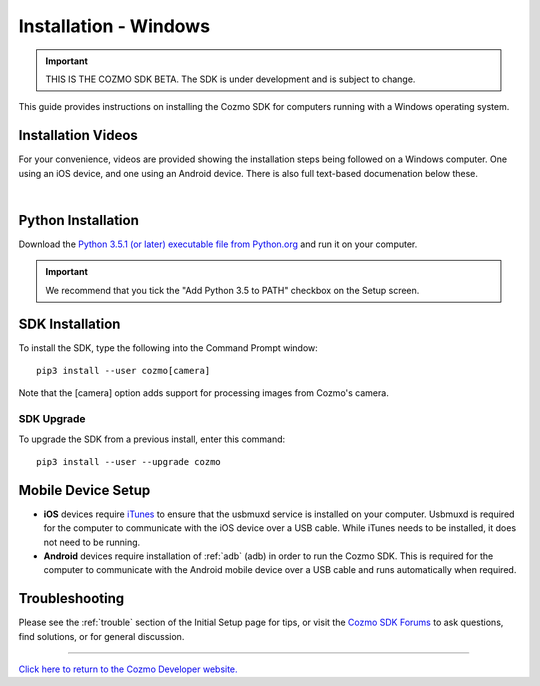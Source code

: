 .. _install-windows:

######################
Installation - Windows
######################

.. important:: THIS IS THE COZMO SDK BETA. The SDK is under development and is subject to change.

This guide provides instructions on installing the Cozmo SDK for computers running with a Windows operating system.

^^^^^^^^^^^^^^^^^^^
Installation Videos
^^^^^^^^^^^^^^^^^^^

For your convenience, videos are provided showing the installation steps being followed on a Windows computer. One using an iOS device, and one using an Android device. There is also full text-based documenation below these.

.. raw:: html

   <iframe width="690" height="388" src="https://www.youtube.com/embed/gtRS3iqzSuA?rel=0" frameborder="0" allowfullscreen></iframe>

   <iframe width="690" height="388" src="https://www.youtube.com/embed/9TJeK_AEFYo?rel=0" frameborder="0" allowfullscreen></iframe>   

|

^^^^^^^^^^^^^^^^^^^
Python Installation
^^^^^^^^^^^^^^^^^^^

Download the `Python 3.5.1 (or later) executable file from Python.org <https://www.python.org/downloads/>`_ and
run it on your computer.

.. important:: We recommend that you tick the "Add Python 3.5 to PATH" checkbox on the Setup screen.

^^^^^^^^^^^^^^^^
SDK Installation
^^^^^^^^^^^^^^^^

To install the SDK, type the following into the Command Prompt window::

    pip3 install --user cozmo[camera]

Note that the [camera] option adds support for processing images from Cozmo's camera.

"""""""""""
SDK Upgrade
"""""""""""

To upgrade the SDK from a previous install, enter this command::

    pip3 install --user --upgrade cozmo

^^^^^^^^^^^^^^^^^^^
Mobile Device Setup
^^^^^^^^^^^^^^^^^^^

* **iOS** devices require `iTunes <http://www.apple.com/itunes/download/>`_ to ensure that the usbmuxd service is installed on your computer. Usbmuxd is required for the computer to communicate with the iOS device over a USB cable. While iTunes needs to be installed, it does not need to be running.

* **Android** devices require installation of :ref:`adb` (adb) in order to run the Cozmo SDK. This is required for the computer to communicate with the Android mobile device over a USB cable and runs automatically when required.

^^^^^^^^^^^^^^^
Troubleshooting
^^^^^^^^^^^^^^^

Please see the :ref:`trouble` section of the Initial Setup page for tips, or visit the `Cozmo SDK Forums <https://forums.anki.com/>`_ to ask questions, find solutions, or for general discussion.

----

`Click here to return to the Cozmo Developer website. <http://developer.anki.com>`_
